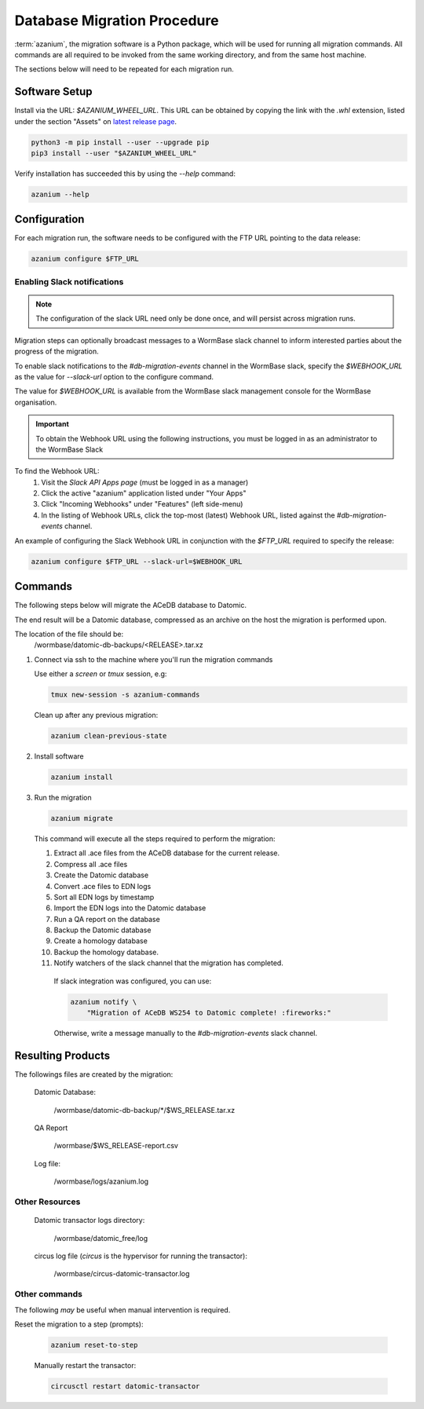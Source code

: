 .. _db-migration-steps:

============================
Database Migration Procedure
============================
:term:`azanium`, the migration software is a Python package, which
will be used for running all migration commands.  All commands are all
required to be invoked from the same working directory, and from the
same host machine.

The sections below will need to be repeated for each migration run.

Software Setup
==============
Install via the URL: `$AZANIUM_WHEEL_URL`.
This URL can be obtained by copying the link with the `.whl` extension,
listed under the section "Assets" on `latest release page`_.

.. code-block:: bash

   python3 -m pip install --user --upgrade pip
   pip3 install --user "$AZANIUM_WHEEL_URL"

Verify installation has succeeded this by using the `--help` command:

.. code-block:: bash

   azanium --help


Configuration
=============
For each migration run, the software needs to be configured with the
FTP URL pointing to the data release:

.. code-block:: bash

   azanium configure $FTP_URL

Enabling Slack notifications
----------------------------

.. note::

   The configuration of the slack URL need only be done once, and will
   persist across migration runs.

Migration steps can optionally broadcast messages to a WormBase slack
channel to inform interested parties about the progress of the
migration.

To enable slack notifications to the `#db-migration-events` channel
in the WormBase slack, specify the `$WEBHOOK_URL` as the value for
`--slack-url` option to the configure command.

The value for `$WEBHOOK_URL` is available from the WormBase
slack management console for the WormBase organisation.

.. important::

   To obtain the Webhook URL using the following instructions, you
   must be logged in as an administrator to the WormBase Slack

To find the Webhook URL:
   1. Visit the `Slack API Apps page` (must be logged in as a manager)
   2. Click the active "azanium" application  listed under "Your Apps"
   3. Click "Incoming Webhooks" under "Features" (left side-menu)
   4. In the listing of Webhook URLs, click the top-most (latest)
      Webhook URL, listed against the `#db-migration-events` channel.

An example of configuring the Slack Webhook URL in conjunction with
the `$FTP_URL` required to specify the release:


.. code-block:: bash

   azanium configure $FTP_URL --slack-url=$WEBHOOK_URL

Commands
========
The following steps below will migrate the ACeDB database to Datomic.

The end result will be a Datomic database, compressed as an archive on
the host the migration is performed upon.

The location of the file should be:
   /wormbase/datomic-db-backups/<RELEASE>.tar.xz


1. Connect via ssh to the machine where you'll run the migration commands

   Use either a `screen` or `tmux` session, e.g:

   .. code-block:: bash

      tmux new-session -s azanium-commands

   Clean up after any previous migration:

   .. code-block:: bash

      azanium clean-previous-state

2. Install software

   .. code-block:: bash

      azanium install

3. Run the migration

   .. code-block:: bash

      azanium migrate

   This command will execute all the steps required to perform the migration:

   1. Extract all .ace files from the ACeDB database for the current release.
   2. Compress all .ace files
   3. Create the Datomic database
   4. Convert .ace files to EDN logs
   5. Sort all EDN logs by timestamp
   6. Import the EDN logs into the Datomic database
   7. Run a QA report on the database
   8. Backup the Datomic database
   9. Create a homology database
   10. Backup the homology database.
   11. Notify watchers of the slack channel that the migration has completed.

      If slack integration was configured, you can use:

      .. code-block:: bash

	 azanium notify \
	     "Migration of ACeDB WS254 to Datomic complete! :fireworks:"

      Otherwise, write a message manually to the `#db-migration-events` slack channel.


Resulting Products
==================
The followings files are created by the migration:

   Datomic Database:

      /wormbase/datomic-db-backup/*/$WS_RELEASE.tar.xz

   QA Report

      /wormbase/$WS_RELEASE-report.csv

   Log file:

      /wormbase/logs/azanium.log


Other Resources
---------------

  Datomic transactor logs directory:

  	/wormbase/datomic_free/log

  circus log file (`circus` is the hypervisor for running the transactor):

  	/wormbase/circus-datomic-transactor.log


Other commands
--------------
The following *may* be useful when manual intervention is required.

Reset the migration to a step (prompts):

  .. code-block:: bash

     azanium reset-to-step

  Manually restart the transactor:

  .. code-block:: bash

     circusctl restart datomic-transactor


.. _`latest release page`: https://github.com/Wormbase/db-migration/releases/latest
.. _`Slack API Apps page`: https://api.slack.com/apps
